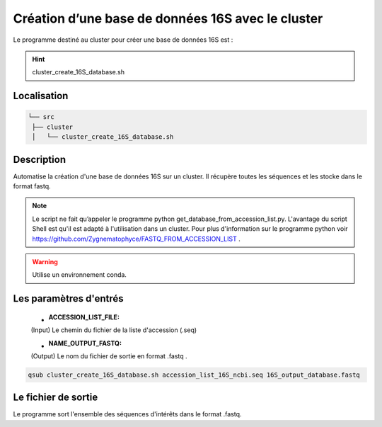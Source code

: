 ﻿Création d’une base de données 16S avec le cluster
==================================================

Le programme destiné au cluster pour créer une base de données 16S est :

.. hint::
   cluster_create_16S_database.sh

Localisation
************

.. code-block:: sh

   └── src
    ├── cluster
    │   └── cluster_create_16S_database.sh

Description
***********

Automatise la création d'une base de données 16S sur un cluster. Il récupère toutes les séquences et les stocke dans le format fastq.

.. note::
   Le script ne fait qu’appeler le programme python get_database_from_accession_list.py. L'avantage du script Shell est qu'il est adapté à l'utilisation dans un cluster. Pour plus d'information sur le programme python voir https://github.com/Zygnematophyce/FASTQ_FROM_ACCESSION_LIST .

.. warning::
   Utilise un environnement conda.

Les paramètres d'entrés
***********************

   * :ACCESSION_LIST_FILE:

   (Input) Le chemin du fichier de la liste d'accession (.seq)

   * :NAME_OUTPUT_FASTQ:

   (Output) Le nom du fichier de sortie en format .fastq .

.. code-block:: sh

   qsub cluster_create_16S_database.sh accession_list_16S_ncbi.seq 16S_output_database.fastq

Le fichier de sortie
********************

Le programme sort l'ensemble des séquences d'intérêts dans le format .fastq.
